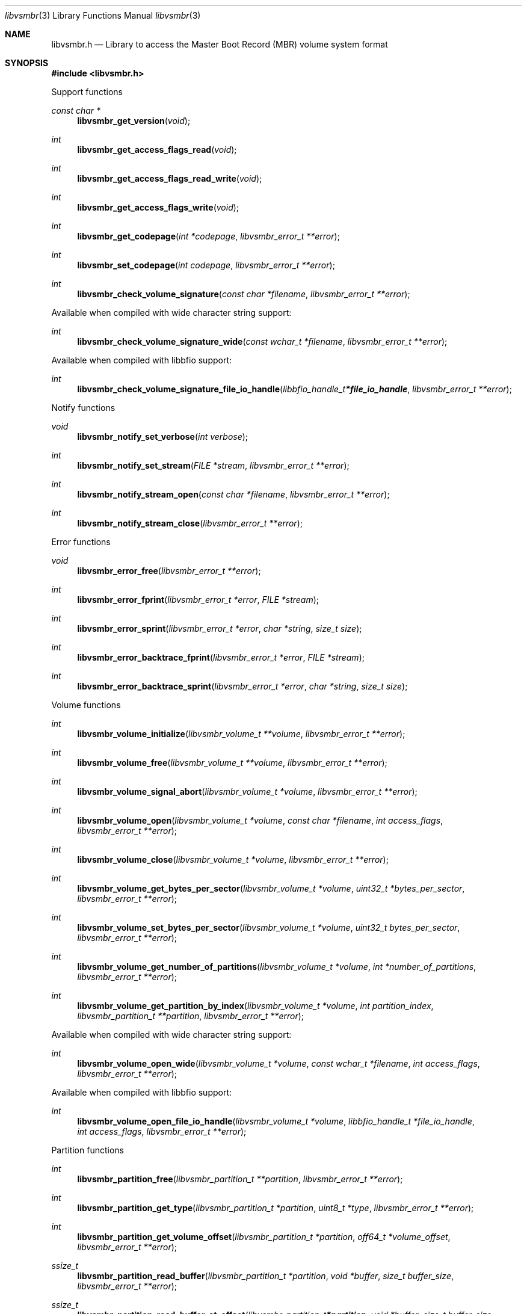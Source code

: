 .Dd April 29, 2019
.Dt libvsmbr 3
.Os libvsmbr
.Sh NAME
.Nm libvsmbr.h
.Nd Library to access the Master Boot Record (MBR) volume system format
.Sh SYNOPSIS
.In libvsmbr.h
.Pp
Support functions
.Ft const char *
.Fn libvsmbr_get_version "void"
.Ft int
.Fn libvsmbr_get_access_flags_read "void"
.Ft int
.Fn libvsmbr_get_access_flags_read_write "void"
.Ft int
.Fn libvsmbr_get_access_flags_write "void"
.Ft int
.Fn libvsmbr_get_codepage "int *codepage" "libvsmbr_error_t **error"
.Ft int
.Fn libvsmbr_set_codepage "int codepage" "libvsmbr_error_t **error"
.Ft int
.Fn libvsmbr_check_volume_signature "const char *filename" "libvsmbr_error_t **error"
.Pp
Available when compiled with wide character string support:
.Ft int
.Fn libvsmbr_check_volume_signature_wide "const wchar_t *filename" "libvsmbr_error_t **error"
.Pp
Available when compiled with libbfio support:
.Ft int
.Fn libvsmbr_check_volume_signature_file_io_handle "libbfio_handle_t *file_io_handle" "libvsmbr_error_t **error"
.Pp
Notify functions
.Ft void
.Fn libvsmbr_notify_set_verbose "int verbose"
.Ft int
.Fn libvsmbr_notify_set_stream "FILE *stream" "libvsmbr_error_t **error"
.Ft int
.Fn libvsmbr_notify_stream_open "const char *filename" "libvsmbr_error_t **error"
.Ft int
.Fn libvsmbr_notify_stream_close "libvsmbr_error_t **error"
.Pp
Error functions
.Ft void
.Fn libvsmbr_error_free "libvsmbr_error_t **error"
.Ft int
.Fn libvsmbr_error_fprint "libvsmbr_error_t *error" "FILE *stream"
.Ft int
.Fn libvsmbr_error_sprint "libvsmbr_error_t *error" "char *string" "size_t size"
.Ft int
.Fn libvsmbr_error_backtrace_fprint "libvsmbr_error_t *error" "FILE *stream"
.Ft int
.Fn libvsmbr_error_backtrace_sprint "libvsmbr_error_t *error" "char *string" "size_t size"
.Pp
Volume functions
.Ft int
.Fn libvsmbr_volume_initialize "libvsmbr_volume_t **volume" "libvsmbr_error_t **error"
.Ft int
.Fn libvsmbr_volume_free "libvsmbr_volume_t **volume" "libvsmbr_error_t **error"
.Ft int
.Fn libvsmbr_volume_signal_abort "libvsmbr_volume_t *volume" "libvsmbr_error_t **error"
.Ft int
.Fn libvsmbr_volume_open "libvsmbr_volume_t *volume" "const char *filename" "int access_flags" "libvsmbr_error_t **error"
.Ft int
.Fn libvsmbr_volume_close "libvsmbr_volume_t *volume" "libvsmbr_error_t **error"
.Ft int
.Fn libvsmbr_volume_get_bytes_per_sector "libvsmbr_volume_t *volume" "uint32_t *bytes_per_sector" "libvsmbr_error_t **error"
.Ft int
.Fn libvsmbr_volume_set_bytes_per_sector "libvsmbr_volume_t *volume" "uint32_t bytes_per_sector" "libvsmbr_error_t **error"
.Ft int
.Fn libvsmbr_volume_get_number_of_partitions "libvsmbr_volume_t *volume" "int *number_of_partitions" "libvsmbr_error_t **error"
.Ft int
.Fn libvsmbr_volume_get_partition_by_index "libvsmbr_volume_t *volume" "int partition_index" "libvsmbr_partition_t **partition" "libvsmbr_error_t **error"
.Pp
Available when compiled with wide character string support:
.Ft int
.Fn libvsmbr_volume_open_wide "libvsmbr_volume_t *volume" "const wchar_t *filename" "int access_flags" "libvsmbr_error_t **error"
.Pp
Available when compiled with libbfio support:
.Ft int
.Fn libvsmbr_volume_open_file_io_handle "libvsmbr_volume_t *volume" "libbfio_handle_t *file_io_handle" "int access_flags" "libvsmbr_error_t **error"
.Pp
Partition functions
.Ft int
.Fn libvsmbr_partition_free "libvsmbr_partition_t **partition" "libvsmbr_error_t **error"
.Ft int
.Fn libvsmbr_partition_get_type "libvsmbr_partition_t *partition" "uint8_t *type" "libvsmbr_error_t **error"
.Ft int
.Fn libvsmbr_partition_get_volume_offset "libvsmbr_partition_t *partition" "off64_t *volume_offset" "libvsmbr_error_t **error"
.Ft ssize_t
.Fn libvsmbr_partition_read_buffer "libvsmbr_partition_t *partition" "void *buffer" "size_t buffer_size" "libvsmbr_error_t **error"
.Ft ssize_t
.Fn libvsmbr_partition_read_buffer_at_offset "libvsmbr_partition_t *partition" "void *buffer" "size_t buffer_size" "off64_t offset" "libvsmbr_error_t **error"
.Ft off64_t
.Fn libvsmbr_partition_seek_offset "libvsmbr_partition_t *partition" "off64_t offset" "int whence" "libvsmbr_error_t **error"
.Ft int
.Fn libvsmbr_partition_get_offset "libvsmbr_partition_t *partition" "off64_t *offset" "libvsmbr_error_t **error"
.Ft int
.Fn libvsmbr_partition_get_size "libvsmbr_partition_t *partition" "size64_t *size" "libvsmbr_error_t **error"
.Sh DESCRIPTION
The
.Fn libvsmbr_get_version
function is used to retrieve the library version.
.Sh RETURN VALUES
Most of the functions return NULL or \-1 on error, dependent on the return type.
For the actual return values see "libvsmbr.h".
.Sh ENVIRONMENT
None
.Sh FILES
None
.Sh NOTES
libvsmbr can be compiled with wide character support (wchar_t).
.sp
To compile libvsmbr with wide character support use:
.Ar ./configure --enable-wide-character-type=yes
 or define:
.Ar _UNICODE
 or
.Ar UNICODE
 during compilation.
.sp
.Ar LIBVSMBR_WIDE_CHARACTER_TYPE
 in libvsmbr/features.h can be used to determine if libvsmbr was compiled with wide character support.
.Sh BUGS
Please report bugs of any kind on the project issue tracker: https://github.com/libyal/libvsmbr/issues
.Sh AUTHOR
These man pages are generated from "libvsmbr.h".
.Sh COPYRIGHT
Copyright (C) 2010-2019, Joachim Metz <joachim.metz@gmail.com>.
.sp
This is free software; see the source for copying conditions.
There is NO warranty; not even for MERCHANTABILITY or FITNESS FOR A PARTICULAR PURPOSE.
.Sh SEE ALSO
the libvsmbr.h include file
